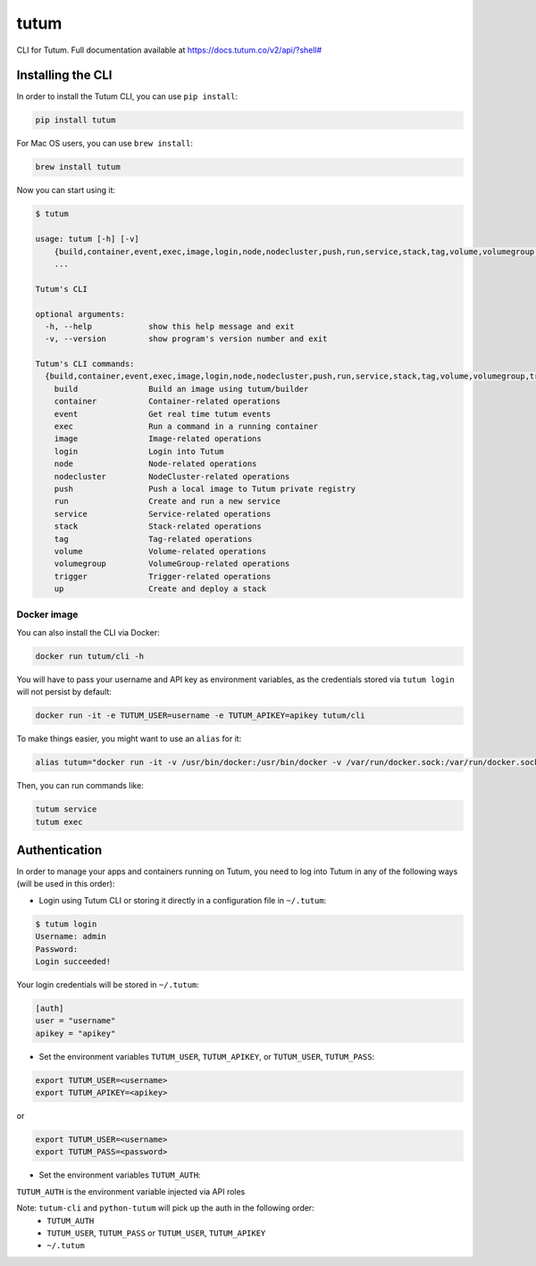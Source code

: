tutum
=====

CLI for Tutum. Full documentation available at `https://docs.tutum.co/v2/api/?shell# <https://docs.tutum.co/v2/api/?shell#>`_


Installing the CLI
------------------

In order to install the Tutum CLI, you can use ``pip install``:

.. sourcecode:: bash

    pip install tutum

For Mac OS users, you can use ``brew install``:

.. sourcecode:: bash

    brew install tutum

Now you can start using it:

.. sourcecode:: none

    $ tutum
    
    usage: tutum [-h] [-v]
        {build,container,event,exec,image,login,node,nodecluster,push,run,service,stack,tag,volume,volumegroup,trigger,up}
        ...

    Tutum's CLI
    
    optional arguments:
      -h, --help            show this help message and exit
      -v, --version         show program's version number and exit
    
    Tutum's CLI commands:
      {build,container,event,exec,image,login,node,nodecluster,push,run,service,stack,tag,volume,volumegroup,trigger,up}
        build               Build an image using tutum/builder
        container           Container-related operations
        event               Get real time tutum events
        exec                Run a command in a running container
        image               Image-related operations
        login               Login into Tutum
        node                Node-related operations
        nodecluster         NodeCluster-related operations
        push                Push a local image to Tutum private registry
        run                 Create and run a new service
        service             Service-related operations
        stack               Stack-related operations
        tag                 Tag-related operations
        volume              Volume-related operations
        volumegroup         VolumeGroup-related operations
        trigger             Trigger-related operations
        up                  Create and deploy a stack



Docker image
^^^^^^^^^^^^

You can also install the CLI via Docker:

.. sourcecode:: bash

    docker run tutum/cli -h

You will have to pass your username and API key as environment variables, as the credentials stored via ``tutum login``
will not persist by default:

.. sourcecode:: bash

    docker run -it -e TUTUM_USER=username -e TUTUM_APIKEY=apikey tutum/cli

To make things easier, you might want to use an ``alias`` for it:

.. sourcecode:: bash

    alias tutum="docker run -it -v /usr/bin/docker:/usr/bin/docker -v /var/run/docker.sock:/var/run/docker.sock -e TUTUM_USER=username -e TUTUM_APIKEY=apikey --rm tutum/cli"

Then, you can run commands like:

.. sourcecode:: bash

    tutum service
    tutum exec


Authentication
--------------

In order to manage your apps and containers running on Tutum, you need to log into Tutum in any of the following ways
(will be used in this order):

* Login using Tutum CLI or storing it directly in a configuration file in ``~/.tutum``:

.. sourcecode:: bash

    $ tutum login
    Username: admin
    Password:
    Login succeeded!

Your login credentials will be stored in ``~/.tutum``:

.. sourcecode:: ini

    [auth]
    user = "username"
    apikey = "apikey"

* Set the environment variables ``TUTUM_USER``, ``TUTUM_APIKEY``, or ``TUTUM_USER``, ``TUTUM_PASS``:

.. sourcecode:: bash

    export TUTUM_USER=<username>
    export TUTUM_APIKEY=<apikey>

or

.. sourcecode:: bash

    export TUTUM_USER=<username>
    export TUTUM_PASS=<password>

* Set the environment variables ``TUTUM_AUTH``:

.. sourcecode:: bash
    export TUTUM_AUTH=tutumauth

``TUTUM_AUTH`` is the environment variable injected via API roles 

Note: ``tutum-cli`` and ``python-tutum`` will pick up the auth in the following order:
    * ``TUTUM_AUTH``
    * ``TUTUM_USER``, ``TUTUM_PASS`` or ``TUTUM_USER``, ``TUTUM_APIKEY``
    * ``~/.tutum``
